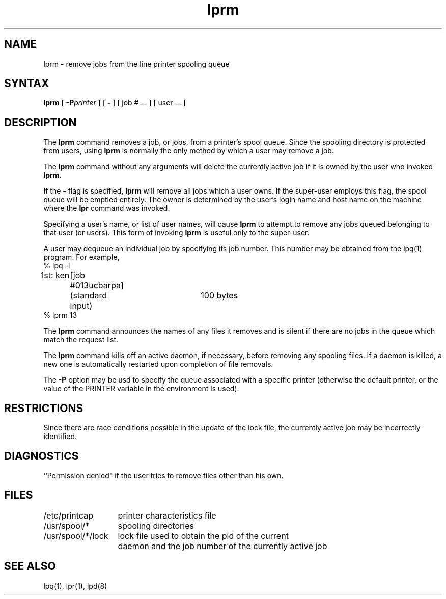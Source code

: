 .TH lprm 1
.SH NAME
lprm \- remove jobs from the line printer spooling queue
.SH SYNTAX
.B lprm
[
.BI \-P printer
] [
.B \-
] [
job # ...
] [
user ...
]
.SH DESCRIPTION
The
.B lprm
command
removes a job, or jobs, from a printer's spool queue.
Since the spooling directory is protected from users, using
.B lprm
is normally the only method by which a user may remove a job.
.PP
The
.B lprm
command
without any arguments will delete the currently active job if it is
owned by the user who invoked
.B lprm.
.PP
If the
.B \-
flag is specified, 
.B lprm
will remove all jobs which a user
owns.  If the super-user employs this flag, the spool queue will
be emptied entirely. The owner is determined by the user's login name
and host name on the machine where the
.B lpr
command was invoked.
.PP
Specifying a user's name, or list of user names, will cause
.B lprm
to attempt to remove any jobs queued belonging to that user
(or users).  This form of invoking
.B lprm
is useful only to the super-user.
.PP
A user may dequeue an individual job by specifying its job number.
This number may be obtained from the lpq(1)
program.  For example, 
.EX
% lpq \-l

1st: ken	[job #013ucbarpa]
	(standard input)	100 bytes
% lprm 13
.EE
.LP
The
.B lprm
command
announces the names of any files it removes and is silent if
there are no jobs in the queue which match the request list.
.PP
The
.B lprm
command
kills off an active daemon, if necessary, before removing
any spooling files.  If a daemon is killed, a new one is
automatically restarted upon completion of file removals.
.PP
The
.B \-P
option may be usd to specify the queue associated with a specific
printer (otherwise the default printer, or the value of the PRINTER
variable in the environment is used).
.SH RESTRICTIONS
Since there are race conditions possible in the update of the lock file,
the currently active job may be incorrectly identified.
.SH DIAGNOSTICS
``Permission denied" if the user tries to remove files other than his
own.
.SH FILES
.nf
.ta \w'/usr/spool/*/lock   'u
/etc/printcap	printer characteristics file
/usr/spool/*	spooling directories
/usr/spool/*/lock	lock file used to obtain the pid of the current
	daemon and the job number of the currently active job
.fi
.SH "SEE ALSO"
lpq(1), lpr(1), lpd(8)

